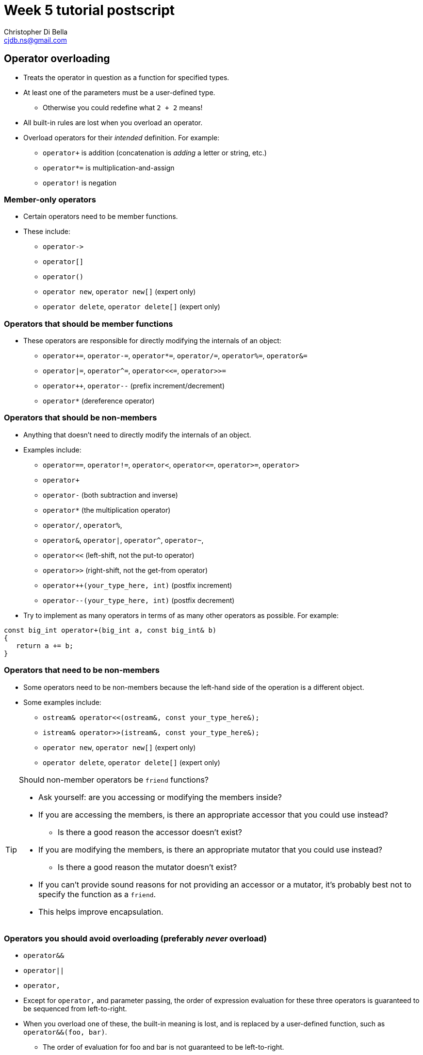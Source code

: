 Week 5 tutorial postscript
==========================
:Author: Christopher Di Bella
:Email: cjdb.ns@gmail.com
:Revision: 1
:Date:
:cpp: C++

== Operator overloading
* Treats the operator in question as a function for specified types.
* At least one of the parameters must be a user-defined type.
   - Otherwise you could redefine what `2 + 2` means!
* All built-in rules are lost when you overload an operator.
* Overload operators for their _intended_ definition. For example:
   - `operator+` is addition (concatenation is 'adding' a letter or string, etc.)
   - `operator*=` is multiplication-and-assign
   - `operator!` is negation

=== Member-only operators
* Certain operators need to be member functions.
* These include:
   - `operator->`
   - `operator[]`
   - `operator()`
   - `operator new`, `operator new[]` (expert only)
   - `operator delete`, `operator delete[]` (expert only)

=== Operators that should be member functions
* These operators are responsible for directly modifying the internals of an object:
   - `operator+=`, `operator-=`, `operator*=`, `operator/=`, `operator%=`, `operator&=`
   - `operator|=`, `operator^=`, `operator<<=`, `operator>>=`
   - `operator++`, `operator--` (prefix increment/decrement)
   - `operator*` (dereference operator)

=== Operators that should be non-members
* Anything that doesn't need to directly modify the internals of an object.
* Examples include:
   - `operator==`, `operator!=`, `operator<`, `operator<=`, `operator>=`, `operator>`
   - `operator+`
   - `operator-` (both subtraction and inverse)
   - `operator*` (the multiplication operator)
   - `operator/`, `operator%`,
   - `operator&`, `operator|`, `operator^`, `operator~`,
   - `operator<<` (left-shift, not the put-to operator)
   - `operator>>` (right-shift, not the get-from operator)
   - `operator++(your_type_here, int)` (postfix increment)
   - `operator--(your_type_here, int)` (postfix decrement)

* Try to implement as many operators in terms of as many other operators as possible. For example:

[source,cpp]
------------
const big_int operator+(big_int a, const big_int& b)
{
   return a += b;
}
------------

=== Operators that need to be non-members
* Some operators need to be non-members because the left-hand side of the operation is
  a different object.
* Some examples include:
   - `ostream& operator<<(ostream&, const your_type_here&);`
   - `istream& operator>>(istream&, const your_type_here&);`
   - `operator new`, `operator new[]` (expert only)
   - `operator delete`, `operator delete[]` (expert only)

.Should non-member operators be `friend` functions?
[TIP]
=====
* Ask yourself: are you accessing or modifying the members inside?
* If you are accessing the members, is there an appropriate accessor that you could use instead?
   - Is there a good reason the accessor doesn't exist?
* If you are modifying the members, is there an appropriate mutator that you could use instead?
   - Is there a good reason the mutator doesn't exist?
* If you can't provide sound reasons for not providing an accessor or a mutator, it's probably best
  not to specify the function as a `friend`.
* This helps improve encapsulation.
=====

=== Operators you should avoid overloading (preferably _never_ overload)
* `operator&&`
* `operator||`
* `operator,`
* Except for `operator,` and parameter passing, the order of expression evaluation for these three
  operators is guaranteed to be sequenced from left-to-right.
* When you overload one of these, the built-in meaning is lost, and is replaced by a user-defined
  function, such as `operator&&(foo, bar)`.
   - The order of evaluation for foo and bar is not guaranteed to be left-to-right.
   - Therefore, you lose the short-circuit evaluation.
   - This has _serious_ implications for `operator,`, which is the sequence operator: in the
     expression `x, y`, `y` is sequenced after `x`, so you can make certain guarantees about this
     expression.
   - In `operator,(x, y)`, `y` might happen before `x`, and so that guarantee is lost.

== User-defined conversions

=== Implicit user-defined conversion

=== Explicit user-defined conversion and intentions

== Lambdas

== User-defined literals
* Recall in Week 2, we learnt that it was possible to put an `s` at the 